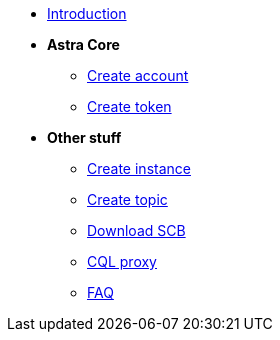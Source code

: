 * xref:index.adoc[Introduction]
* *Astra Core*
** xref:astra/create-account.adoc[Create account]
** xref:astra/create-token.adoc[Create token]
* *Other stuff*
** xref:astra/create-instance.adoc[Create instance]
** xref:astra/create-topic.adoc[Create topic]
** xref:astra/download-scb.adoc[Download SCB]
** xref:astra/cqlproxy.adoc[CQL proxy]	
** xref:astra/faq.adoc[FAQ]

